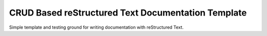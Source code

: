 ***************************************************
CRUD Based reStructured Text Documentation Template
***************************************************
Simple template and testing ground for writing documentation with reStructured Text.
